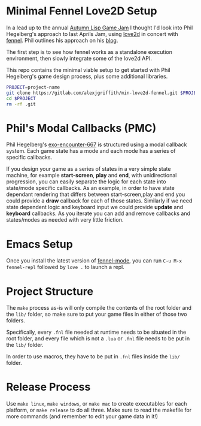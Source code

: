 * Minimal Fennel Love2D Setup

In a lead up to the annual [[https://itch.io/jam/autumn-lisp-game-jam-2018][Autumn Lisp Game Jam]] I thought I'd look into Phil Hegelberg's approach to last Aprils Jam, using [[https://love2d.org/][love2d]] in concert with [[https://fennel-lang.org/][fennel]]. Phil outlines his approach on his [[https://love2d.org/][blog]].

The first step is to see how fennel works as a standalone execution environment, then slowly integrate some of the love2d API.

This repo contains the minimal viable setup to get started with Phil Hegelberg's game design process, plus some additional libraries.

#+BEGIN_SRC bash
PROJECT=project-name
git clone https://gitlab.com/alexjgriffith/min-love2d-fennel.git $PROJECT
cd $PROJECT
rm -rf .git
#+END_SRC

* Phil's Modal Callbacks (PMC)

Phil Hegelberg's [[https://gitlab.com/technomancy/exo-encounter-667/][exo-encounter-667]] is structured using a modal callback system. Each game state has a mode and each mode has a series of specific callbacks.

If you design your game as a series of states in a very simple state machine, for example *start-screen*, *play* and *end*, with unidirectional progression, you can easily separate the logic for each state into state/mode specific callbacks. As an example, in order to have state dependant rendering that differs between start-screen,play and end you could provide a *draw* callback for each of those states. Similarly if we need state dependent logic and keyboard input we could provide *update* and *keyboard* callbacks. As you iterate you can add and remove callbacks and states/modes as needed with very little friction.

* Emacs Setup

Once you install the latest version of [[https://gitlab.com/technomancy/fennel-mode][fennel-mode]], you can run
=C-u M-x fennel-repl= followed by =love .= to launch a repl.

* Project Structure

The =make= process as-is will only compile the contents of the root folder and the =lib/= folder, so make sure to put your game files in either of those two folders. 

Specifically, every =.fnl= file needed at runtime needs to be situated in the root folder, and every file which is not a =.lua= or =.fnl= file needs to be put in the =lib/= folder.

In order to use macros, they have to be put in =.fnl= files inside the =lib/= folder.

* Release Process

Use =make linux=, =make windows=, or =make mac= to create executables for each platform, or =make release= to do all three. Make sure to read the makefile for more commands (and remember to edit your game data in it!)
